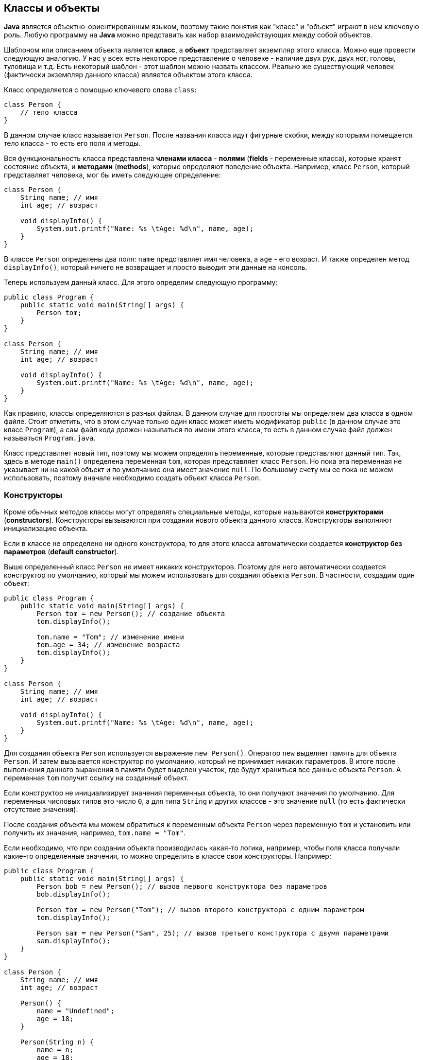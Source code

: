 == Классы и объекты

*Java* является объектно-ориентированным языком, поэтому такие понятия как "класс" и "объект" играют в нем ключевую роль. Любую программу на *Java* можно представить как набор взаимодействующих между собой объектов.

Шаблоном или описанием объекта является *класс*, а *объект* представляет экземпляр этого класса. Можно еще провести следующую аналогию. У нас у всех есть некоторое представление о человеке - наличие двух рук, двух ног, головы, туловища и т.д. Есть некоторый шаблон - этот шаблон можно назвать классом. Реально же существующий человек (фактически экземпляр данного класса) является объектом этого класса.

Класс определяется с помощью ключевого слова `сlass`:

[source, java]
----
class Person {
    // тело класса
}
----

В данном случае класс называется `Person`. После названия класса идут фигурные скобки, между которыми помещается тело класса - то есть его поля и методы.

Вся функциональность класса представлена *членами класса* - *полями* (*fields* - переменные класса), которые хранят состояние объекта, и *методами* (*methods*), которые определяют поведение объекта. Например, класс `Person`, который представляет человека, мог бы иметь следующее определение:

[source, java]
----
class Person {
    String name; // имя
    int age; // возраст

    void displayInfo() {
        System.out.printf("Name: %s \tAge: %d\n", name, age);
    }
}
----

В классе `Person` определены два поля: `name` представляет имя человека, а `age` - его возраст. И также определен метод `displayInfo()`, который ничего не возвращает и просто выводит эти данные на консоль.

Теперь используем данный класс. Для этого определим следующую программу:

[source, java]
----
public class Program {
    public static void main(String[] args) {
        Person tom;
    }
}

class Person {
    String name; // имя
    int age; // возраст

    void displayInfo() {
        System.out.printf("Name: %s \tAge: %d\n", name, age);
    }
}
----

Как правило, классы определяются в разных файлах. В данном случае для простоты мы определяем два класса в одном файле. Стоит отметить, что в этом случае только один класс может иметь модификатор `public` (в данном случае это класс `Program`), а сам файл кода должен называться по имени этого класса, то есть в данном случае файл должен называться `Program.java`.

Класс представляет новый тип, поэтому мы можем определять переменные, которые представляют данный тип. Так, здесь в методе `main()` определена переменная `tom`, которая представляет класс `Person`. Но пока эта переменная не указывает ни на какой объект и по умолчанию она имеет значение `null`. По большому счету мы ее пока не можем использовать, поэтому вначале необходимо создать объект класса `Person`.

=== Конструкторы

Кроме обычных методов классы могут определять специальные методы, которые называются *конструкторами* (*constructors*). Конструкторы вызываются при создании нового объекта данного класса. Конструкторы выполняют инициализацию объекта.

Если в классе не определено ни одного конструктора, то для этого класса автоматически создается *конструктор без параметров* (*default constructor*).

Выше определенный класс `Person` не имеет никаких конструкторов. Поэтому для него автоматически создается конструктор по умолчанию, который мы можем использовать для создания объекта `Person`. В частности, создадим один объект:

[source, java]
----
public class Program {
    public static void main(String[] args) {
        Person tom = new Person(); // создание объекта
        tom.displayInfo();

        tom.name = "Tom"; // изменение имени
        tom.age = 34; // изменение возраста
        tom.displayInfo();
    }
}

class Person {
    String name; // имя
    int age; // возраст

    void displayInfo() {
        System.out.printf("Name: %s \tAge: %d\n", name, age);
    }
}
----

Для создания объекта `Person` используется выражение `new Person()`. Оператор `new` выделяет память для объекта `Person`. И затем вызывается конструктор по умолчанию, который не принимает никаких параметров. В итоге после выполнения данного выражения в памяти будет выделен участок, где будут храниться все данные объекта `Person`. А переменная `tom` получит ссылку на созданный объект.

Если конструктор не инициализирует значения переменных объекта, то они получают значения по умолчанию. Для переменных числовых типов это число `0`, а для типа `String` и других классов - это значение `null` (то есть фактически отсутствие значения).

После создания объекта мы можем обратиться к переменным объекта `Person` через переменную `tom` и установить или получить их значения, например, `tom.name = "Tom"`.

Если необходимо, что при создании объекта производилась какая-то логика, например, чтобы поля класса получали какие-то определенные значения, то можно определить в классе свои конструкторы. Например:

[source, java]
----
public class Program {
    public static void main(String[] args) {
        Person bob = new Person(); // вызов первого конструктора без параметров
        bob.displayInfo();

        Person tom = new Person("Tom"); // вызов второго конструктора с одним параметром
        tom.displayInfo();

        Person sam = new Person("Sam", 25); // вызов третьего конструктора с двумя параметрами
        sam.displayInfo();
    }
}

class Person {
    String name; // имя
    int age; // возраст

    Person() {
        name = "Undefined";
        age = 18;
    }

    Person(String n) {
        name = n;
        age = 18;
    }

    Person(String n, int a) {
        name = n;
        age = a;
    }

    void displayInfo() {
        System.out.printf("Name: %s \tAge: %d\n", name, age);
    }
}
----

Теперь в классе определено три коструктора, каждый из которых принимает различное количество параметров и устанавливает значения полей класса.

=== Ключевое слово `this`

Ключевое слово `this` представляет ссылку на текущий экземпляр класса. Через это ключевое слово мы можем обращаться к переменным, методам объекта, а также вызывать его конструкторы. Например:

[source, java]
----
public class Program {
    public static void main(String[] args) {
        Person undef = new Person();
        undef.displayInfo();

        Person tom = new Person("Tom");
        tom.displayInfo();

        Person sam = new Person("Sam", 25);
        sam.displayInfo();
    }
}

class Person {
    String name; // имя
    int age; // возраст

    Person() {
        this("Undefined", 18);
    }

    Person(String name) {
        this(name, 18);
    }

    Person(String name, int age) {
        this.name = name;
        this.age = age;
    }

    void displayInfo() {
        System.out.printf("Name: %s \tAge: %d\n", name, age);
    }
}
----

В третьем конструкторе параметры называются так же, как и поля класса. И чтобы разграничить поля и параметры, применяется ключевое слово `this`:

[source, java]
----
this.name = name;
----

Так, в данном случае указываем, что значение параметра `name` присваивается полю `name`.

Кроме того, у нас три конструктора, которые выполняют идентичные действия: устанавливают поля `name` и `age`. Чтобы избежать повторов, с помощью `this` можно вызвать один из конструкторов класса и передать для его параметров необходимые значения:

[source, java]
----
Person(String name) {
    this(name, 18);
}
----

В итоге результат программы будет тот же, что и в предыдущем примере.

=== Инициализаторы

Кроме конструктора начальную инициализацию объекта вполне можно было проводить с помощью *инициализатора* (*initializer*) объекта. Инициализатор выполняется до любого конструктора. То есть в инициализатор мы можем поместить код, общий для всех конструкторов:

[source, java]
----
public class Program {
    public static void main(String[] args) {
        Person undef = new Person();
        undef.displayInfo();

        Person tom = new Person("Tom");
        tom.displayInfo();
    }
}

class Person {
    String name; // имя
    int age; // возраст

    /*начало блока инициализатора*/
    {
        name = "Undefined";
        age = 18;
    }
    /*конец блока инициализатора*/

    Person() {
    }

    Person(String name) {
        this.name = name;
    }

    Person(String name, int age) {
        this.name = name;
        this.age = age;
    }

    void displayInfo() {
        System.out.printf("Name: %s \tAge: %d\n", name, age);
    }
}
----
